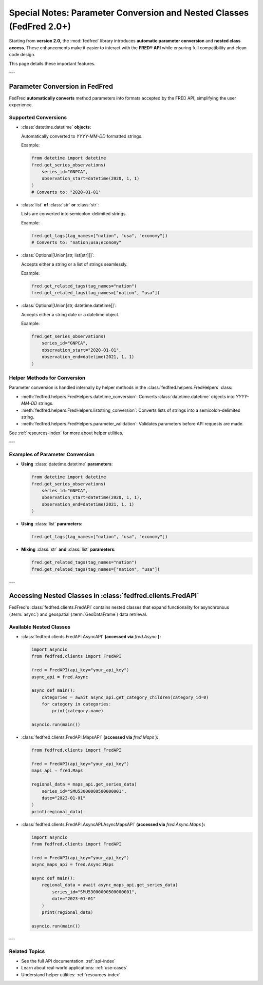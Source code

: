 .. _api-notes:

Special Notes: Parameter Conversion and Nested Classes (FedFred 2.0+)
=====================================================================

Starting from **version 2.0**, the :mod:`fedfred` library introduces **automatic parameter conversion** and **nested class access**.  
These enhancements make it easier to interact with the **FRED® API** while ensuring full compatibility and clean code design.

This page details these important features.

---

Parameter Conversion in FedFred
-------------------------------

FedFred **automatically converts** method parameters into formats accepted by the FRED API, simplifying the user experience.

Supported Conversions
^^^^^^^^^^^^^^^^^^^^^

- :class:`datetime.datetime` **objects**:
  
  Automatically converted to `YYYY-MM-DD` formatted strings.

  Example:

  .. code-block:: python

      from datetime import datetime
      fred.get_series_observations(
          series_id="GNPCA",
          observation_start=datetime(2020, 1, 1)
      )
      # Converts to: "2020-01-01"

- :class:`list` **of** :class:`str` **or** :class:`str`:
  
  Lists are converted into semicolon-delimited strings.

  Example:

  .. code-block:: python

      fred.get_tags(tag_names=["nation", "usa", "economy"])
      # Converts to: "nation;usa;economy"

- :class:`Optional[Union[str, list[str]]]`:
  
  Accepts either a string or a list of strings seamlessly.

  Example:

  .. code-block:: python

      fred.get_related_tags(tag_names="nation")
      fred.get_related_tags(tag_names=["nation", "usa"])

- :class:`Optional[Union[str, datetime.datetime]]`:
  
  Accepts either a string date or a datetime object.

  Example:

  .. code-block:: python

      fred.get_series_observations(
          series_id="GNPCA",
          observation_start="2020-01-01",
          observation_end=datetime(2021, 1, 1)
      )

Helper Methods for Conversion
^^^^^^^^^^^^^^^^^^^^^^^^^^^^^^

Parameter conversion is handled internally by helper methods in the :class:`fedfred.helpers.FredHelpers` class:

- :meth:`fedfred.helpers.FredHelpers.datetime_conversion`: Converts :class:`datetime.datetime` objects into `YYYY-MM-DD` strings.
- :meth:`fedfred.helpers.FredHelpers.liststring_conversion`: Converts lists of strings into a semicolon-delimited string.
- :meth:`fedfred.helpers.FredHelpers.parameter_validation`: Validates parameters before API requests are made.

See :ref:`resources-index` for more about helper utilities.

---

Examples of Parameter Conversion
^^^^^^^^^^^^^^^^^^^^^^^^^^^^^^^^

- **Using** :class:`datetime.datetime` **parameters**:

  .. code-block:: python

      from datetime import datetime
      fred.get_series_observations(
          series_id="GNPCA",
          observation_start=datetime(2020, 1, 1),
          observation_end=datetime(2021, 1, 1)
      )

- **Using** :class:`list` **parameters**:

  .. code-block:: python

      fred.get_tags(tag_names=["nation", "usa", "economy"])

- **Mixing** :class:`str` **and** :class:`list` **parameters**:

  .. code-block:: python

      fred.get_related_tags(tag_names="nation")
      fred.get_related_tags(tag_names=["nation", "usa"])

---

Accessing Nested Classes in :class:`fedfred.clients.FredAPI`
------------------------------------------------------------

FedFred's :class:`fedfred.clients.FredAPI` contains nested classes that expand functionality for asynchronous (:term:`async`) and geospatial (:term:`GeoDataFrame`) data retrieval.

Available Nested Classes
^^^^^^^^^^^^^^^^^^^^^^^^

- :class:`fedfred.clients.FredAPI.AsyncAPI` **(accessed via** `fred.Async` **):**

  .. code-block:: python

      import asyncio
      from fedfred.clients import FredAPI

      fred = FredAPI(api_key="your_api_key")
      async_api = fred.Async

      async def main():
          categories = await async_api.get_category_children(category_id=0)
          for category in categories:
              print(category.name)

      asyncio.run(main())

- :class:`fedfred.clients.FredAPI.MapsAPI` **(accessed via** `fred.Maps` **):**

  .. code-block:: python

      from fedfred.clients import FredAPI

      fred = FredAPI(api_key="your_api_key")
      maps_api = fred.Maps

      regional_data = maps_api.get_series_data(
          series_id="SMU53000000500000001",
          date="2023-01-01"
      )
      print(regional_data)

- :class:`fedfred.clients.FredAPI.AsyncAPI.AsyncMapsAPI` **(accessed via** `fred.Async.Maps` **):**

  .. code-block:: python

      import asyncio
      from fedfred.clients import FredAPI

      fred = FredAPI(api_key="your_api_key")
      async_maps_api = fred.Async.Maps

      async def main():
          regional_data = await async_maps_api.get_series_data(
              series_id="SMU53000000500000001",
              date="2023-01-01"
          )
          print(regional_data)

      asyncio.run(main())

---

Related Topics
^^^^^^^^^^^^^^

- See the full API documentation: :ref:`api-index`
- Learn about real-world applications: :ref:`use-cases`
- Understand helper utilities: :ref:`resources-index`